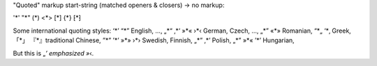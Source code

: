 "Quoted" markup start-string (matched openers & closers) -> no markup:

'*' "*" (*) <*> [*] {*}
⁅*⁆

Some international quoting styles:
‘*’ “*” English, ...,
„*“ ‚*‘ »*« ›*‹ German, Czech, ...,
„*” «*» Romanian,
“*„ ‘*‚ Greek,
「*」 『*』traditional Chinese,
”*” ’*’ »*» ›*› Swedish, Finnish,
„*” ‚*’ Polish,
„*” »*« ’*’ Hungarian,

But this is „*’ emphasized »*‹.
